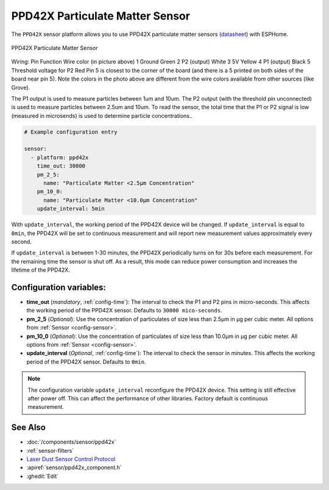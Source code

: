 PPD42X Particulate Matter Sensor
================================

.. seo::
    :description: Instructions for setting up PPD42X Particulate matter sensors
    :image: ppd42x.jpg
    :keywords: PPD42X

The ``PPD42X`` sensor platform allows you to use PPD42X particulate matter sensors (`datasheet <https://www.researchgate.net/profile/Visa_Tasic/project/low-cost-sensor-platform-for-air-quality-monitoring/attachment/58332d5908ae91d0fe260283/AS:430912497295360@1479748953328/download/ShinyeiPPD42NS_TechDoc.pdf?context=ProjectUpdatesLog>`__)
with ESPHome.

.. figure:: images/ppd42-full.jpg
    :align: center
    :width: 50.0%

    PPD42X Particulate Matter Sensor
Wiring:
Pin	Function	Wire color (in picture above)
1	Ground	    Green
2	P2 (output)	White
3	5V	        Yellow
4	P1 (output)	Black
5	Threshold voltage for P2	Red
Pin 5 is closest to the corner of the board (and there is a 5 printed on both sides of the board near pin 5). 
Note the colors in the photo above are different from the wire colors available from other sources (like Grove).

The P1 output is used to measure particles between 1um and 10um. 
The P2 output (with the threshold pin unconnected) is used to measure particles between 2.5um and 10um.
To read the sensor, the total time that the P1 or P2 signal is low (measured in microsends) is used to determine particle concentrations..

.. code-block:: yaml

    # Example configuration entry

    sensor:
      - platform: ppd42x
        time_out: 30000
        pm_2_5:
          name: "Particulate Matter <2.5µm Concentration"
        pm_10_0:
          name: "Particulate Matter <10.0µm Concentration"
        update_interval: 5min

With ``update_interval``, the working period of the PPD42X device will be changed. If ``update_interval`` is
equal to ``0min``, the PPD42X will be set to continuous measurement and will report new measurement values
approximately every second.

If ``update_interval`` is between 1-30 minutes, the PPD42X periodically turns on for 30s before each measurement.
For the remaining time the sensor is shut off. As a result, this mode can reduce power consumption and increases
the lifetime of the PPD42X.

Configuration variables:
------------------------
- **time_out** (*mandatory*, :ref:`config-time`): The interval to check the P1 and P2 pins in micro-seconds.
  This affects the working period of the PPD42X sensor. Defaults to ``30000 mico-seconds``.

- **pm_2_5** (*Optional*): Use the concentration of particulates of size less than 2.5µm in µg per cubic meter.
  All options from :ref:`Sensor <config-sensor>`.

- **pm_10_0** (*Optional*): Use the concentration of particulates of size less than 10.0µm in µg per cubic meter.
  All options from :ref:`Sensor <config-sensor>`.

- **update_interval** (*Optional*, :ref:`config-time`): The interval to check the sensor in minutes.
  This affects the working period of the PPD42X sensor. Defaults to ``0min``.


.. note::

    The configuration variable ``update_interval`` reconfigure the PPD42X device. This setting is still effective
    after power off. This can affect the performance of other libraries. Factory default is continuous measurement.

See Also
--------

- :doc:`/components/sensor/ppd42x`
- :ref:`sensor-filters`
- `Laser Dust Sensor Control Protocol <https://nettigo.pl/attachments/415>`__
- :apiref:`sensor/ppd42x_component.h`
- :ghedit:`Edit`
